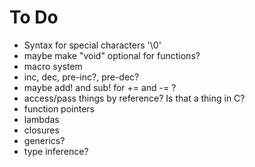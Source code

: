 * To Do
  - Syntax for special characters '\0'
  - maybe make "void" optional for functions?
  - macro system
  - inc, dec, pre-inc?, pre-dec?
  - maybe add! and sub! for += and -= ?
  - access/pass things by reference? Is that a thing in C?
  - function pointers
  - lambdas
  - closures
  - generics?
  - type inference?
